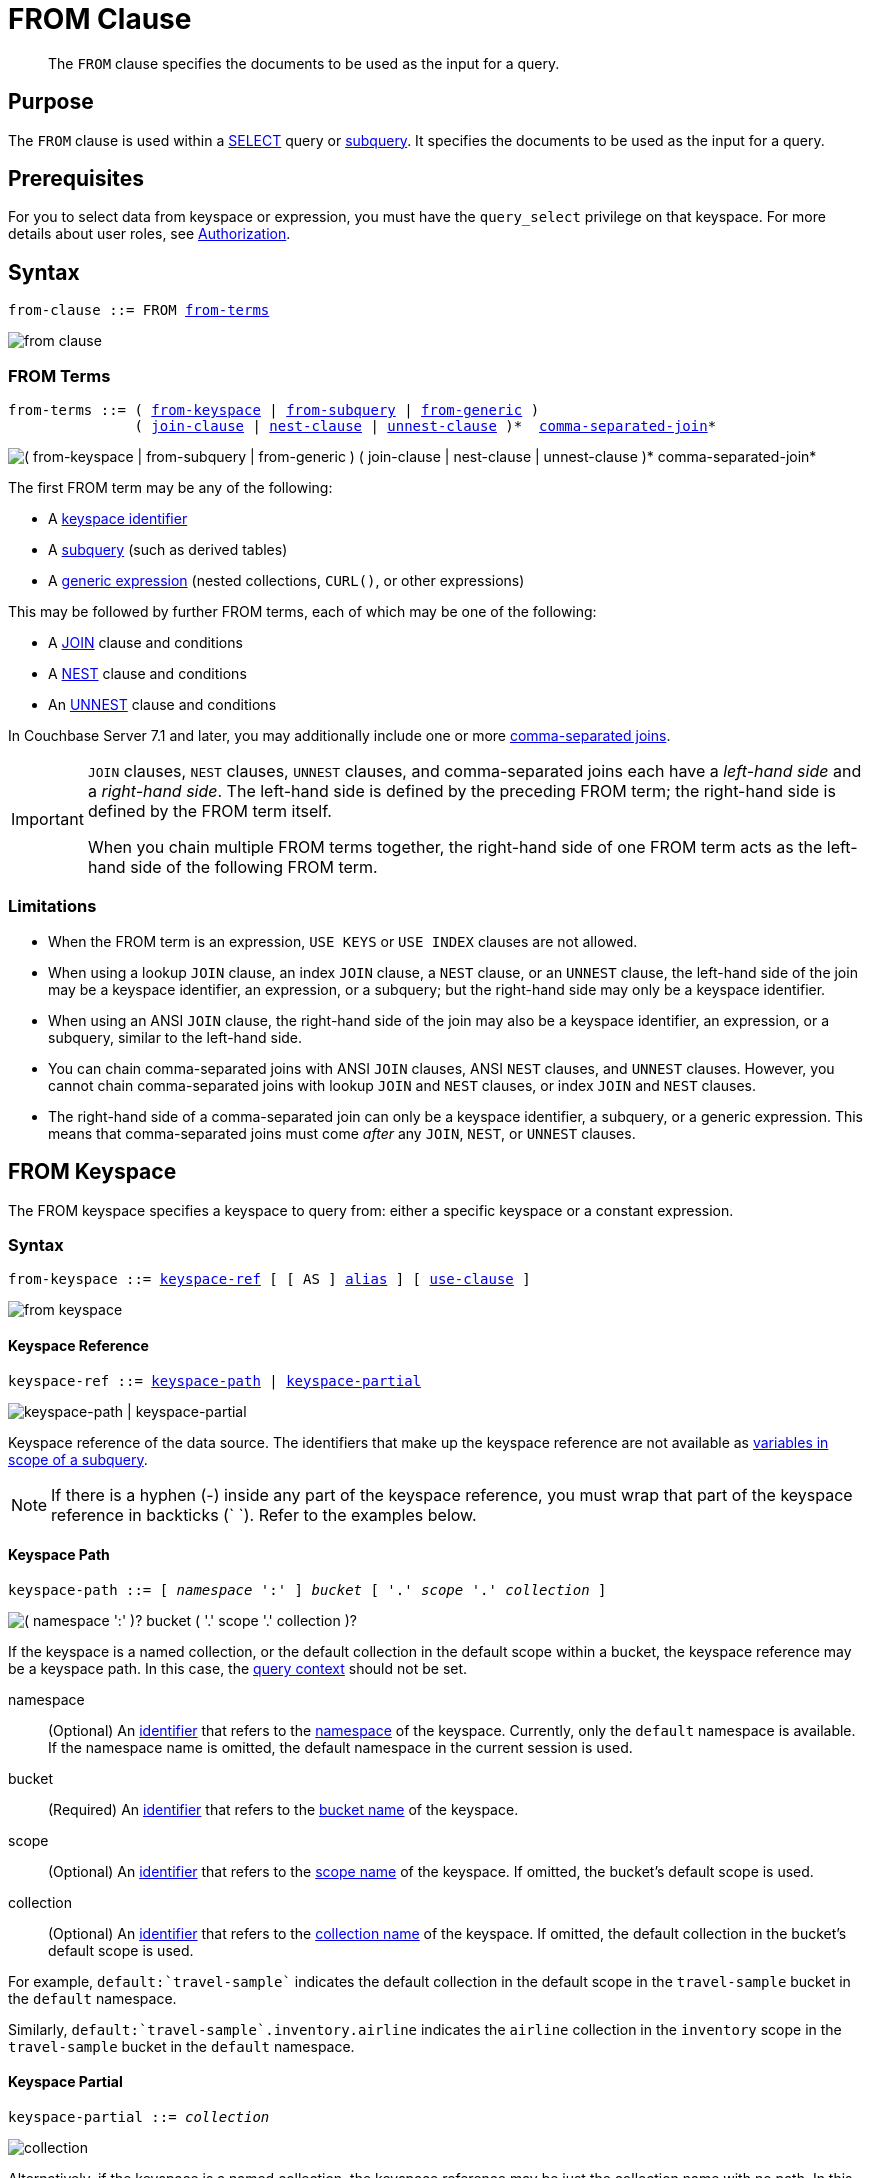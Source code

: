 = FROM Clause
:description: pass:q[The `FROM` clause specifies the documents to be used as the input for a query.]
:imagesdir: ../../assets/images

:authorization-overview: xref:learn:security/authorization-overview.adoc
:query-context: xref:n1ql:n1ql-intro/sysinfo.adoc#query-context
:logical-hierarchy: xref:n1ql-intro/sysinfo.adoc#logical-hierarchy
:selectclause: xref:n1ql-language-reference/selectclause.adoc
:join: xref:n1ql-language-reference/join.adoc
:nest: xref:n1ql-language-reference/nest.adoc
:unnest: xref:n1ql-language-reference/unnest.adoc
:comma: xref:n1ql-language-reference/comma.adoc
:identifiers: xref:n1ql-language-reference/identifiers.adoc
:hints: xref:n1ql-language-reference/hints.adoc
:expressions: xref:n1ql-language-reference/index.adoc
:curl: xref:n1ql-language-reference/curl.adoc

:subqueries: xref:n1ql-language-reference/subqueries.adoc
:variables-in-scope: {subqueries}#section_onz_3tj_mz

[abstract]
{description}

== Purpose

The `FROM` clause is used within a {selectclause}[SELECT] query or {subqueries}[subquery].
It specifies the documents to be used as the input for a query.

== Prerequisites

For you to select data from keyspace or expression, you must have the [.param]`query_select` privilege on that keyspace.
For more details about user roles, see
{authorization-overview}[Authorization].

== Syntax

[subs="normal"]
----
from-clause ::= FROM <<section_nkd_3nx_1db,from-terms>>
----

image::n1ql-language-reference/from-clause.png[]

[#section_nkd_3nx_1db]
=== FROM Terms

[subs="normal"]
----
from-terms ::= ( <<sec_from-keyspace,from-keyspace>> | <<select-expr,from-subquery>> | <<generic-expr,from-generic>> )
               ( {join}[join-clause] | {nest}[nest-clause] | {unnest}[unnest-clause] )*  {comma}[comma-separated-join]*
----

image::n1ql-language-reference/from-terms.png["( from-keyspace | from-subquery | from-generic ) ( join-clause | nest-clause | unnest-clause )* comma-separated-join*"]

The first FROM term may be any of the following:

* A <<sec_from-keyspace,keyspace identifier>>
* A <<select-expr,subquery>> (such as derived tables)
* A <<generic-expr,generic expression>> (nested collections, `CURL()`, or other expressions)

This may be followed by further FROM terms, each of which may be one of the following:

* A {join}[JOIN] clause and conditions
* A {nest}[NEST] clause and conditions
* An {unnest}[UNNEST] clause and conditions

In Couchbase Server 7.1 and later, you may additionally include one or more {comma}[comma-separated joins].

[IMPORTANT]
====
`JOIN` clauses, `NEST` clauses, `UNNEST` clauses, and comma-separated joins each have a _left-hand side_ and a _right-hand side_.
The left-hand side is defined by the preceding FROM term; the right-hand side is defined by the FROM term itself.

When you chain multiple FROM terms together, the right-hand side of one FROM term acts as the left-hand side of the following FROM term.
====

=== Limitations

* When the FROM term is an expression, `USE KEYS` or `USE INDEX` clauses are not allowed.

* When using a lookup `JOIN` clause, an index `JOIN` clause, a `NEST` clause, or an `UNNEST` clause, the left-hand side of the join may be a keyspace identifier, an expression, or a subquery; but the right-hand side may only be a keyspace identifier.

* When using an ANSI `JOIN` clause, the right-hand side of the join may also be a keyspace identifier, an expression, or a subquery, similar to the left-hand side.

* You can chain comma-separated joins with ANSI `JOIN` clauses, ANSI `NEST` clauses, and `UNNEST` clauses.
However, you cannot chain comma-separated joins with lookup `JOIN` and `NEST` clauses, or index `JOIN` and `NEST` clauses.

* The right-hand side of a comma-separated join can only be a keyspace identifier, a subquery, or a generic expression.
This means that comma-separated joins must come _after_ any `JOIN`, `NEST`, or `UNNEST` clauses.

[#sec_from-keyspace]
== FROM Keyspace

The FROM keyspace specifies a keyspace to query from: either a specific keyspace or a constant expression.

=== Syntax

[subs="normal"]
----
from-keyspace ::= <<from-keyspace-ref,keyspace-ref>> [ [ AS ] <<from-keyspace-alias,alias>> ] [ <<from-keyspace-hints,use-clause>> ]
----

image::n1ql-language-reference/from-keyspace.png[]

[#from-keyspace-ref]
==== Keyspace Reference

[subs="normal"]
----
keyspace-ref ::= <<keyspace-path,keyspace-path>> | <<keyspace-partial,keyspace-partial>>
----

image::n1ql-language-reference/keyspace-ref.png["keyspace-path | keyspace-partial"]

Keyspace reference of the data source.
The identifiers that make up the keyspace reference are not available as {variables-in-scope}[variables in scope of a subquery].

NOTE: If there is a hyphen (-) inside any part of the keyspace reference, you must wrap that part of the keyspace reference in backticks ({backtick}{nbsp}{backtick}).
Refer to the examples below.

[[keyspace-path,keyspace-path]]
==== Keyspace Path

[subs="normal"]
----
keyspace-path ::= [ __namespace__ ':' ] __bucket__ [ '.' __scope__ '.' __collection__ ]
----

image::n1ql-language-reference/keyspace-path.png["( namespace ':' )? bucket ( '.' scope '.' collection )?"]

If the keyspace is a named collection, or the default collection in the default scope within a bucket, the keyspace reference may be a keyspace path.
In this case, the {query-context}[query context] should not be set.

namespace::
(Optional) An {identifiers}[identifier] that refers to the {logical-hierarchy}[namespace] of the keyspace.
Currently, only the `default` namespace is available.
If the namespace name is omitted, the default namespace in the current session is used.

bucket::
(Required) An {identifiers}[identifier] that refers to the {logical-hierarchy}[bucket name] of the keyspace.

scope::
(Optional) An {identifiers}[identifier] that refers to the {logical-hierarchy}[scope name] of the keyspace.
If omitted, the bucket's default scope is used.

collection::
(Optional) An {identifiers}[identifier] that refers to the {logical-hierarchy}[collection name] of the keyspace.
If omitted, the default collection in the bucket's default scope is used.

====
For example, `default:{backtick}travel-sample{backtick}` indicates the default collection in the default scope in the `travel-sample` bucket in the `default` namespace.

Similarly, `default:{backtick}travel-sample{backtick}.inventory.airline` indicates the `airline` collection in the `inventory` scope in the `travel-sample` bucket in the `default` namespace.
====

[[keyspace-partial,keyspace-partial]]
==== Keyspace Partial

[subs="normal"]
----
keyspace-partial ::= __collection__
----

image::n1ql-language-reference/keyspace-partial.png["collection"]

Alternatively, if the keyspace is a named collection, the keyspace reference may be just the collection name with no path.
In this case, you must set the {query-context}[query context] to indicate the required namespace, bucket, and scope.

collection::
(Required) An {identifiers}[identifier] that refers to the {logical-hierarchy}[collection name] of the keyspace.

====
For example, `airline` indicates the `airline` collection, assuming the query context is set.
====

[#from-keyspace-alias]
==== AS Alias

Assigns another name to the FROM keyspace.
For details, see <<section_ax5_2nx_1db>>.

Assigning an alias is optional for the FROM keyspace.
If you assign an alias to the FROM keyspace, the `AS` keyword may be omitted.

[#from-keyspace-hints]
==== USE Clause

Enables you to specify that the query should use particular keys, or a particular index.
For details, see {hints}[USE clause].

=== Examples

The simplest type of FROM keyspace clause specifies a single keyspace.

[[ex-single-keyspace]]
.Use a single keyspace
====
Select four unique landmarks from the `{backtick}landmark{backtick}` keyspace.

[source,N1QL]
----
SELECT DISTINCT name
FROM `travel-sample`.inventory.landmark
LIMIT 4;
----

.Results
[source,JSON]
----
[
  {
    "name": "Royal Engineers Museum"
  },
  {
    "name": "Hollywood Bowl"
  },
  {
    "name": "Thai Won Mien"
  },
  {
    "name": "Spice Court"
  }
]
----
====

[#select-expr]
== FROM Subquery

Specifies a N1QL `SELECT` expression of input objects.

=== Syntax

[subs="normal"]
----
from-subquery ::= <<select-expr-clause,subquery-expr>> [ AS ] <<select-expr-alias,alias>>
----

image::n1ql-language-reference/select-expr.png[]

[#select-expr-clause]
==== Subquery Expression

[subs="normal"]
----
subquery-expr ::= '(' {selectclause}[select] ')'
----

image::n1ql-language-reference/subquery-expr.png[]

Use parentheses to specify a subquery.

For more details and examples, see {selectclause}[SELECT Clause] and {subqueries}[Subqueries].

[#select-expr-alias]
==== AS Alias

Assigns another name to the subquery.
For details, see <<section_ax5_2nx_1db>>.

Assigning an alias is required for subqueries in the FROM term.
However, when you assign an alias to the subquery, the `AS` keyword may be omitted.

=== Examples

[[ex-subquery-1]]
.A `SELECT` clause inside a `FROM` clause.
====
List all `Gillingham` landmark names from a subset of all landmark eating places.

[source,N1QL]
----
SELECT name, city
FROM (SELECT id, name, address, city
      FROM `travel-sample`.inventory.landmark
      WHERE activity = "eat") AS l
WHERE city = "Gillingham";
----

.Results
[source,JSON]
----
[
  {
    "city": "Gillingham",
    "name": "Hollywood Bowl"
  },
  {
    "city": "Gillingham",
    "name": "Thai Won Mien"
  },
  {
    "city": "Gillingham",
    "name": "Spice Court"
  },
  {
    "city": "Gillingham",
    "name": "Beijing Inn"
  },
  {
    "city": "Gillingham",
    "name": "Ossie's Fish and Chips"
  }
]
----
====

[[ex-subquery-2]]
.Subquery Example
====
For each country, find the number of airports at different altitudes and their corresponding cities.

In this case, the inner query finds the first level of grouping of different altitudes by country and corresponding number of cities.
Then the outer query builds on the inner query results to count the number of different altitude groups for each country and the total number of cities.

[source,N1QL]
----
SELECT t1.country, num_alts, total_cities
FROM (SELECT country, geo.alt AS alt,
             count(city) AS num_cities
      FROM `travel-sample`.inventory.airport
      GROUP BY country, geo.alt) t1
GROUP BY t1.country
LETTING num_alts = count(t1.alt), total_cities = sum(t1.num_cities);
----

.Results
[source,JSON]
----
[
  {
    "country": "United States",
    "num_alts": 946,
    "total_cities": 1560
  },
  {
    "country": "United Kingdom",
    "num_alts": 128,
    "total_cities": 187
  },
  {
    "country": "France",
    "num_alts": 196,
    "total_cities": 221
  }
]
----
====

This is equivalent to blending the results of the following two queries by country, but the subquery in the `from-term` above simplified it.

====
[source,N1QL]
----
SELECT country,count(city) AS num_cities
FROM `travel-sample`.inventory.airport
GROUP BY country;
----

[source,N1QL]
----
SELECT country, count(distinct geo.alt) AS num_alts
FROM `travel-sample`.inventory.airport
GROUP BY country;
----
====

[#generic-expr]
== FROM Generic Expression

Generic {expressions}[expressions] in the FROM term may include N1QL functions, operators, path expressions, language constructs on constant expressions, variables, and subqueries.
This adds huge flexibility by enabling just about any FROM clause imaginable.

=== Syntax

[subs="normal"]
----
from-generic ::= {expressions}[expr] [ AS <<generic-expr-alias,alias>> ]
----

image::n1ql-language-reference/generic-expr.png[]

expr::
A N1QL expression generating JSON documents or objects.

[#generic-expr-alias]
==== AS Alias

Assigns another name to the generic expression.
For details, see <<section_ax5_2nx_1db>>.

Assigning an alias is optional for generic expressions in the FROM term.
However, when you assign an alias to the expression, the `AS` keyword is required.

=== Examples

[[ex-constant-expr]]
.Independent Constant Expression
====
The expression may include JSON scalar values, static JSON literals, objects, or N1QL functions.

[source,N1QL]
----
SELECT * FROM [1, 2, "name", { "type" : "airport", "id" : "SFO"}] AS ks1;
----

[source,N1QL]
----
SELECT CURL("https://maps.googleapis.com/maps/api/geocode/json",
           {"data":"address=Half+Moon+Bay" , "request":"GET"} );
----
====

Note that functions such as {curl}[CURL()] can independently produce input data objects for the query.
Similarly, other N1QL functions can also be used in the expressions.

[[ex-var-expr]]
.Variable N1QL Expression
====
The expression may refer to any {variables-in-scope}[variables in scope] for the query.

[source,N1QL]
----
SELECT count(*)
FROM `travel-sample`.inventory.airport t
LET x = t.geo
WHERE (SELECT RAW y.alt FROM x y)[0] > 6000;
----
====

The `FROM x` clause is an expression that refers to the outer query.
This is applicable to only subqueries because the outermost level query cannot use any variables in its own `FROM` clause.
This makes the subquery correlated with outer queries, as explained in the {subqueries}[Subqueries] section.

[#section_ax5_2nx_1db]
== AS Clause

To use a shorter or clearer name anywhere in the query, like SQL, N1QL allows you to assign an alias to any FROM term in the `FROM` clause.

=== Syntax

The `AS` keyword is required when assigning an alias to a generic expression.

The `AS` keyword is optional when assigning an alias to the FROM keyspace, a subquery, the JOIN clause, the NEST clause, or the UNNEST clause.

=== Arguments

alias::
String to assign an alias.

[NOTE]
====
Since the original name may lead to referencing wrong data and wrong results, you must use the alias name throughout the query instead of the original keyspace name.

In the FROM clause, the renaming appears only in the projection and not the fields themselves.

When no alias is used, the keyspace or last field name of an expression is given as the implicit alias.

When an alias conflicts with a keyspace or field name in the same scope, the identifier always refers to the alias.
This allows for consistent behavior in scenarios where an identifier only conflicts in some documents.
For more information on aliases, see {identifiers}[Identifiers].
====

=== Examples

The following `FROM` clauses are equivalent, with and without the `AS` keyword.

[cols=2*]
|===
a|
[source,N1QL]
----
FROM `travel-sample`.inventory.airport AS t
----
a|
[source,N1QL]
----
FROM `travel-sample`.inventory.airport t
----
a|
[source,N1QL]
----
FROM `travel-sample`.inventory.hotel AS h
INNER JOIN `travel-sample`.inventory.landmark AS l
ON (h.city = l.city)
----
a|
[source,N1QL]
----
FROM `travel-sample`.inventory.hotel h
INNER JOIN `travel-sample`.inventory.landmark l
ON (h.city = l.city)
----
|===

== Related Links

* {hints}[USE Clause]
* {join}[JOIN Clause]
* {nest}[NEST Clause]
* {unnest}[UNNEST Clause]
* {comma}[Comma-Separated Join]